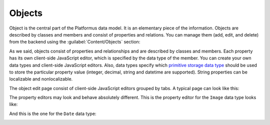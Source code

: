 ﻿Objects
=======

Object is the central part of the Platformus data model. It is an elementary piece of the information.
Objects are described by classes and members and consist of properties and relations. You can manage them
(add, edit, and delete) from the backend using the :guilabel:`Content/Objects` section:

.. image:: /images/fundamentals/content/objects/1.png

As we said, objects consist of properties and relationships and are described by classes and members.
Each property has its own client-side JavaScript editor, which is specified by the data type of the member.
You can create your own data types and client-side JavaScript editors. Also, data types specify
which `primitive storage data type <https://github.com/Platformus/Platformus/blob/master/src/Platformus.Domain.Data.Entities/StorageDataType.cs#L6>`_
should be used to store the particular property value (integer, decimal, string and datetime are supported).
String properties can be localizable and nonlocalizable.

The object edit page consist of client-side JavaScript editors grouped by tabs. A typical page can look like this:

.. image:: /images/fundamentals/content/objects/2.png

The property editors may look and behave absolutely different. This is the property editor for the
``Image`` data type looks like:

.. image:: /images/fundamentals/content/objects/3.png

And this is the one for the ``Date`` data type:

.. image:: /images/fundamentals/content/objects/4.png